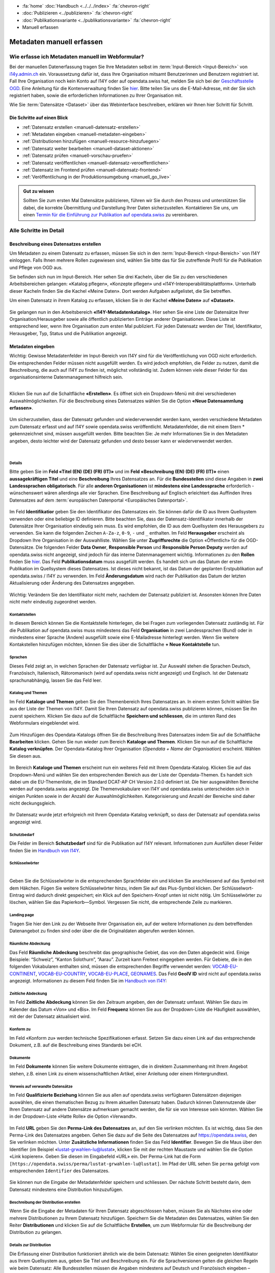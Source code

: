 .. container:: custom-breadcrumbs

   - :fa:`home` :doc:`Handbuch <../../../index>` :fa:`chevron-right`
   - :doc:`Publizieren <../publizieren>` :fa:`chevron-right`
   - :doc:`Publikationsvariante <../publikationsvariante>` :fa:`chevron-right`
   - Manuell erfassen

**************************
Metadaten manuell erfassen
**************************

Wie erfasse ich Metadaten manuell im Webformular?
=================================================

.. container:: Intro

    Bei der manuellen Datenerfassung tragen Sie
    Ihre Metadaten selbst im :term:`Input-Bereich <Input-Bereich>` von `i14y.admin.ch <https://input.i14y.admin.ch/>`__ ein.
    Voraussetzung dafür ist, dass Ihre Organisation mitsamt
    Benutzerinnen und Benutzern registriert ist. Fall Ihre Organisation noch kein Konto auf I14Y oder auf opendata.swiss hat, 
    melden Sie sich bei der  `Geschäftsstelle OGD <mailto:opendata@bfs.admin.ch>`__. Eine Anleitung für die
    Kontenverwaltung finden Sie  `hier <https://i14y-ch.github.io/handbook/de/2_rollen_prozesse/kontenverwaltung/>`__. Bitte teilen Sie uns die E-Mail-Adresse,
    mit der Sie sich registriert haben, sowie die erforderlichen Informationen zu Ihrer Organisation mit.

    Wie Sie :term:`Datensätze <Dataset>` über das Webinterface beschreiben, erklären wir Ihnen hier Schritt für Schritt. 

Die Schritte auf einen Blick
----------------------------

- :ref:`Datensatz erstellen <manuell-datensatz-erstellen>`
- :ref:`Metadaten eingeben <manuell-metadaten-eingeben>`
- :ref:`Distributionen hinzufügen <manuell-resource-hinzufuegen>`
- :ref:`Datensatz weiter bearbeiten <manuell-dataset-aktionen>`
- :ref:`Datensatz prüfen <manuell-vorschau-pruefen>`
- :ref:`Datensatz veröffentlichen <manuell-datensatz-veroeffentlichen>`
- :ref:`Datensatz im Frontend prüfen <manuell-datensatz-frontend>`
- :ref:`Veröffentlichung in der Produktionsumgebung <manuell_go_live>`

.. admonition:: Gut zu wissen

    Sollten Sie zum ersten Mal Datensätze publizieren, führen wir Sie durch den Prozess
    und unterstützen Sie dabei, die korrekte Übermittlung und Darstellung
    Ihrer Daten sicherzustellen.
    Kontaktieren Sie uns, um einen
    `Termin für die Einführung zur Publikation auf opendata.swiss <mailto:opendata@bfs.admin.ch>`__
    zu vereinbaren.

Alle Schritte im Detail
=======================

.. _manuell-datensatz-erstellen:

Beschreibung eines Datensatzes erstellen
-----------------------------------------

Um Metadaten zu einem Datensatz zu erfassen, müssen Sie sich in den :term:`Input-Bereich <Input-Bereich>` von I14Y einloggen.
Falls Ihnen mehrere Rollen zugewiesen sind, wählen Sie bitte das für Sie zutreffende Profil für die Publikation und Pflege von OGD aus.

Sie befinden sich nun im Input-Bereich. Hier sehen Sie drei Kacheln, über die Sie zu den verschiedenen Arbeitsbereichen gelangen: 
«Katalog pflegen», «Konzepte pflegen» und «I14Y-Interoperabilitätsplattform». 
Unterhalb dieser Kacheln finden Sie die Kachel «Meine Daten». Dort werden Aufgaben aufgelistet, die Sie betreffen.

Um einen Datensatz in ihrem Katalog zu erfassen, klicken Sie in der Kachel **«Meine Daten»** auf **«Dataset»**.

.. figure:: ../../../_static/images/publizieren/manuelle-datenerfassung/benutzer-uebersicht-kacheln-de.png
   :alt: Benutzerübersicht im Input-Bereich von I14Y. Zu sehen sind sechs Kacheln.

Sie gelangen nun in den Arbeitsbereich **«I14Y-Metadatenkatalog»**. Hier sehen Sie eine Liste der Datensätze Ihrer Organisation/Herausgeber sowie alle öffentlich publizierten Einträge anderer Organisationen. Diese Liste ist entsprechend leer, wenn Ihre Organisation zum ersten Mal publiziert. 
Für jeden Datensatz werden der Titel, Identifikator, Herausgeber, Typ, Status und die Publikation angezeigt. 

.. figure:: ../../../_static/images/publizieren/manuelle-datenerfassung/benutzer-uebersicht-i14ymetadatenkatalog-de.png
   :alt: Arbeitsbereich I14Y-Metadatenkatalog. 

.. _manuell-metadaten-eingeben:

Metadaten eingeben
-------------------

.. container:: important

    Wichtig: Gewisse Metadatenfelder im Input-Bereich von I14Y sind für die Veröffentlichung von OGD nicht erforderlich.
    Die entsprechenden Felder müssen nicht ausgefüllt werden. Es wird jedoch empfohlen, die Felder zu nutzen, damit die Beschreibung, die auch auf I14Y zu finden ist, möglichst vollständig ist. 
    Zudem können viele dieser Felder für das organisationsinterne Datenmanagement hilfreich sein.    

.. collapse:: Infobox: Metadatenstandard DCAT-AP CH 

   Auf dem Portal opendata.swiss und auf der Interoperabilitätsplattform I14Y werden Datensammlungen 
   gemäss den Vorgaben des DCAT-Standards in der aktuell gültigen Version mit dem Applikationsprofil für die Schweiz beschrieben `(DCAT-AP CH 2.0)  <https://dcat-ap.ch/>`__. 
   Die I14Y bietet einige optionale Zusatzfelder an, die im aktuellen DCAT-Standard nicht vorgesehen sind. Damit lassen sich die Datenangebote noch detaillierter beschreiben. 
   Darüber hinaus können in I14Y auch die Struktur sowie die einzelnen Datenkonzepte beschrieben werden. 

   DCAT-AP ist ein Anwendungsprofil des Data Catalog Vocabulary (DCAT) und dient zur Beschreibung der in Datenportalen verzeichneten Daten. 
   Es richtet sich insbesondere an die Betreiber von Open-Data-Portalen und deren Datenpublizierende. 
   Die Schweizerische Ableitung DCAT-AP-CH wird seit 2016 von opendata.swiss verwendet. 
   Diese wird kontinuierlich im Rahmen der `eCH Fachgruppe OGD   <https://www.ech.ch/de/der-verein/fachgruppen/open_government_data>`__ weiterentwickelt.

| 

Klicken Sie nun auf die Schaltfläche **«Erstellen»**. Es öffnet sich ein Dropdown-Menü mit drei verschiedenen Auswahlmöglichkeiten. 
Für die Beschreibung eines Datensatzes wählen Sie die Option **«Neue Datensammlung erfassen»**.
    
.. figure:: ../../../_static/images/publizieren/manuelle-datenerfassung/dataset-erfassen-de.png
   :alt: Abbildung Dropdown mit Schaltfläche neue Datensammlung erfassen

Um sicherzustellen, dass der Datensatz gefunden und wiederverwendet werden kann, werden verschiedene Metadaten zum Datensatz erfasst und auf I14Y sowie opendata.swiss veröffentlicht. Metadatenfelder, die mit einem Stern * gekennzeichnet sind, müssen ausgefüllt werden. Bitte beachten Sie: 
Je mehr Informationen Sie in den Metadaten angeben, desto leichter wird der Datensatz gefunden und desto besser kann er wiederverwendet werden.

.. collapse:: Infobox: Warum Metadaten wichtig sind und was es dabei zu beachten gilt

   Auf dem Portal opendata.swiss und auf der Interoperabilitätsplattform I14Y werden Datensammlungen 
   gemäss den Vorgaben des DCAT-Standards in der aktuell gültigen Version mit dem Applikationsprofil für die Schweiz beschrieben `(DCAT-AP CH 2.0)  <https://dcat-ap.ch/>`__. 
   Die I14Y bietet einige optionale Zusatzfelder an, die im aktuellen DCAT-Standard nicht vorgesehen sind. Damit lassen sich die Datenangebote noch detaillierter beschreiben. 
   Darüber hinaus können in I14Y auch die Struktur sowie die einzelnen Datenkonzepte beschrieben werden. 

| 

Details
^^^^^^^^
Bitte geben Sie im **Feld «Titel (EN) (DE) (FR) (IT)»** und im **Feld «Beschreibung (EN) (DE) (FR) (IT)»** einen **aussagekräftigen Titel** und eine **Beschreibung** Ihres Datensatzes an.
Für die **Bundesstellen** sind diese Angaben in **zwei Landessprachen obligatorisch**. Für alle **anderen Organisationen** ist **mindestens eine Landessprache** erforderlich - wünschenswert wären allerdings alle vier Sprachen.
Eine Beschreibung auf Englisch erleichtert das Auffinden Ihres Datensatzes auf dem
:term:`europäischen Datenportal <Europäisches Datenportal>`.

.. figure:: ../../../_static/images/publizieren/manuelle-datenerfassung/dataset-details-de.png
   :alt: Webformular Datensatz erstellen mit den Details zum Datensatz

Im Feld **Identifikatior** geben Sie den Identifikator des Datensatzes ein. Sie können dafür die ID aus Ihrem Quellsystem verwenden oder eine beliebige ID definieren. 
Bitte beachten Sie, dass der Datensatz-Identifikator innerhalb der Datensätze Ihrer Organisation eindeutig sein muss. 
Es wird empfohlen, die ID aus dem Quellsystem des Herausgebers zu verwenden. Sie kann die folgenden Zeichen ``A-Za-z``, ``0-9``, ``-`` und ``_`` enthalten. 
Im Feld **Herausgeber** erscheint als Dropdown Ihre Organisation in der Auswahlliste. 
Wählen Sie unter **Zugriffsrechte**  die Option «Öffentlich» für die OGD-Datensätze. 
Die folgenden Felder **Data Owner**, **Responsible Person** und **Responsible Person Deputy** werden auf opendata.swiss nicht angezeigt, sind jedoch für das interne Datenmanagement wichtig. 
Informationen zu den **Rollen** finden Sie `hier  <https://i14y-ch.github.io/handbook/de/2_rollen_prozesse/rollen/>`__.
Das Feld **Publikationsdatum** muss ausgefüllt werden. Es handelt sich um das Datum der ersten Publikation im Quellsystem dieses Datensatzes. Ist dieses nicht bekannt, ist das Datum der geplanten Erstpublikation auf opendata.swiss / I14Y zu verwenden.
Im Feld **Änderungsdatum** wird nach der Publikation das Datum der letzten Aktualisierung oder Änderung des Datensatzes angegeben.

.. figure:: ../../../_static/images/publizieren/manuelle-datenerfassung/dataset-details-identifikator-de.png
   :alt: Ausschnitt aus Details Identifikator bis Änderungsdatum

.. container:: important

    Wichtig: Verändern Sie den Identifikator nicht mehr, nachdem der Datensatz
    publiziert ist. Ansonsten können Ihre Daten nicht mehr eindeutig zugeordnet werden. 

Kontaktstellen
^^^^^^^^^^^^^^^
In diesem Bereich können Sie die Kontaktstelle hinterlegen, die bei Fragen zum vorliegenden Datensatz zuständig ist. 
Für die Publikation auf opendata.swiss muss mindestens das Feld **Organisation** in zwei Landessprachen (Bund) oder in mindestens einer Sprache (Andere) ausgefüllt sowie eine E-Mailadresse hinterlegt werden. Wenn Sie weitere Kontakstellen hinzufügen möchten, können Sie dies über die Schaltfläche **+ Neue Kontaktstelle** tun.  

.. figure:: ../../../_static/images/publizieren/manuelle-datenerfassung/dataset-kontaktstellen-de.png
   :alt: Felder zum Beschreiben der Kontaktstelle

Sprachen
^^^^^^^^^
Dieses Feld zeigt an, in welchen Sprachen der Datensatz verfügbar ist. 
Zur Auswahl stehen die Sprachen Deutsch, Französisch, Italienisch, Rätoromanisch (wird auf opendata.swiss nicht angezeigt) und Englisch. 
Ist der Datensatz sprachunabhängig, lassen Sie das Feld leer. 

.. figure:: ../../../_static/images/publizieren/manuelle-datenerfassung/dataset-sprachen-de.png
   :alt: Felder zum Ankreuzen der Sprache

Katalog und Themen
^^^^^^^^^^^^^^^^^^^
Im Feld **Kataloge und Themen** geben Sie den Themenbereich Ihres Datensatzes an. In einem ersten Schritt wählen Sie aus der Liste der Themen von I14Y. Damit Sie Ihren Datensatz auf opendata.swiss publizieren können, müssen Sie ihn zuerst speichern. 
Klicken Sie dazu auf die Schaltfläche **Speichern und schliessen**, die im unteren Rand des Webformulars eingeblendet wird. 

.. figure:: ../../../_static/images/publizieren/manuelle-datenerfassung/dataset-katalog-themen-speichern.png
   :alt: Auswahl des Themenbereichs von I14Y und Schaltfläche speichern und schliessen

Zum Hinzufügen des Opendata-Katalogs öffnen Sie die Beschreibung Ihres Datensatzes indem Sie auf die Schaltfläche **Bearbeiten** klicken. Gehen Sie nun wieder zum Bereich **Kataloge und Themen**.
Klicken Sie nun auf die Schaltfläche **Katalog verknüpfen**. Der Opendata-Katalog Ihrer Organisation (*Opendata + Name der Organisation*) erscheint. Wählen Sie diesen aus.  

.. figure:: ../../../_static/images/publizieren/manuelle-datenerfassung/dataset-katalog-verknuepfen-de.png
   :alt: Auswahl des Opendata-Katalogs über die Schaltfläche Katalog verknüpfen

Im Bereich **Kataloge und Themen** erscheint nun ein weiteres Feld mit Ihrem Opendata-Katalog. Klicken Sie auf das Dropdown-Menü und wählen Sie den entsprechenden Bereich aus der Liste der Opendata-Themen. 
Es handelt sich dabei um die EU-Themenliste, die im Standard DCAT-AP CH Version 2.0.0 definiert ist. Die hier ausgewählten Bereiche werden auf opendata.swiss angezeigt. 
Die Themenvokabulare von I14Y und opendata.swiss unterscheiden sich in einigen Punkten sowie in der Anzahl der Auswahlmöglichkeiten. 
Kategorisierung und Anzahl der Bereiche sind daher nicht deckungsgleich.   

.. figure:: ../../../_static/images/publizieren/manuelle-datenerfassung/dataset-verknuepfter-katalog-de.png
   :alt: Neues Auswahlfeld für die Themen des Opendata-Katalogs

Ihr Datensatz wurde jetzt erfolgreich mit Ihrem Opendata-Katalog verknüpft, so dass der Datensatz auf opendata.swiss angezeigt wird.

.. figure:: ../../../_static/images/publizieren/manuelle-datenerfassung/dataset-themen-opendataswiss-de.png
   :alt: Ansicht der Themen des I14Y-Katalogs und des Opendata-Katalogs

Schutzbedarf
^^^^^^^^^^^^^
Die Felder im Bereich **Schutzbedarf** sind für die Publikation auf I14Y relevant. 
Informationen zum Ausfüllen dieser Felder finden Sie im `Handbuch von I14Y <https://i14y-ch.github.io/handbook/de/6_anhang/eingabefelder/>`__. 

.. figure:: ../../../_static/images/publizieren/manuelle-datenerfassung/dataset-schutzbedarf-de.png
   :alt: Ansicht der Felder im Bereich Schutzbedarf

Schlüsselwörter
^^^^^^^^^^^^^^^^
.. collapse:: Infobox: Warum Schlüsselwörter wichtig sind und was es dabei zu beachten gilt

   Damit der Datensatz besser auffindbar wird, können Schlüsselwörter hinterlegt werden. 
   Diese werden auch als Filtermöglichkeit verwendet, um die Auswahl der Datensätze thematisch einzugrenzen. 
   Es ist sinnvoll, Synonyme oder allgemeine Begriffe zu hinterlegen. 
   Dieses Feld sollte insbesondere für jene Begriffe genutzt werden, die in der `Termdat-Datenbank des Bundes <https://www.termdat.bk.admin.ch/search>`__ verzeichnet sind. 
   Hier finden Sie zudem auch die Begriffe in den Landessprachen sowie in Englisch. 
   Mögliche Schlüsselwörter können Sie aus Ihren Metadaten oder Ihrem Quellsystem ermitteln. 
   Sie können auch aus den am häufigsten verwendeten Schlüsselwörtern auf opendata.swiss auswählen.
 
| 

Geben Sie die Schlüsselwörter in die entsprechenden Sprachfelder ein und klicken Sie anschliessend auf das Symbol mit dem Häkchen. 
Fügen Sie weitere Schlüsselwörter hinzu, indem Sie auf das Plus-Symbol klicken. Der Schlüsselwort-Eintrag wird dadurch direkt gespeichert; ein Klick auf den Speichern-Knopf unten ist nicht nötig. 
Um Schlüsselwörter zu löschen, wählen Sie das Papierkorb—Symbol. 
Vergessen Sie nicht, die entsprechende Zeile zu markieren.   

.. figure:: ../../../_static/images/publizieren/manuelle-datenerfassung/dataset-schluesselwoerter-de.png
   :alt: Eingabefeld von Schlüsselwörtern

Landing page
^^^^^^^^^^^^
Tragen Sie hier den Link zu der Webseite Ihrer Organisation ein, auf der weitere Informationen zu dem betreffenden Datenangebot zu finden sind oder über die die Originaldaten abgerufen werden können. 

.. figure:: ../../../_static/images/publizieren/manuelle-datenerfassung/dataset-landingpage-de.png
   :alt: Eingabefeld von «Landing Page»

Räumliche Abdeckung
^^^^^^^^^^^^^^^^^^^^
Das Feld **Räumliche Abdeckung** beschreibt das geographische Gebiet, das von den Daten abgedeckt wird. Einige Beispiele: “Schweiz”, “Kanton Solothurn”, “Aarau”. Zurzeit kann Freitext eingegeben werden. 
Für Gebiete, die in den folgenden Vokabularen enthalten sind, müssen die entsprechenden Begriffe verwendet werden:
`VOCAB-EU-CONTINENT <http://publications.europa.eu/resource/authority/continent>`__, `VOCAB-EU-COUNTRY <https://publications.europa.eu/resource/authority/country>`__,
`VOCAB-EU-PLACE <https://publications.europa.eu/resource/authority/place>`__, `GEONAMES <http://sws.geonames.org/>`__. 
Das Feld **GeoIV ID** wird nicht auf opendata.swiss angezeigt. Informationen zu diesem Feld finden Sie im `Handbuch von I14Y <https://i14y-ch.github.io/handbook/de/6_anhang/eingabefelder/>`__:

.. figure:: ../../../_static/images/publizieren/manuelle-datenerfassung/dataset-raumliche-abdeckung-de.png
   :alt: Eingabefelder räumliche Abdeckung und GeoIV-ID

Zeitliche Abdeckung
^^^^^^^^^^^^^^^^^^^^
Im Feld **Zeitliche Abdeckung** können Sie den Zeitraum angeben, den der Datensatz umfasst. Wählen Sie dazu im Kalender das Datum «Von» und «Bis». 
Im Feld **Frequenz** können Sie aus der Dropdown-Liste die Häufigkeit auswählen, mit der der Datensatz aktualisiert wird. 

.. figure:: ../../../_static/images/publizieren/manuelle-datenerfassung/dataset-zeitliche-abdeckung-de.png
   :alt: Eingabefelder zeitliche Abdeckung und Frequenz

Konform zu
^^^^^^^^^^^
Im Feld «Konform zu» werden technische Spezifikationen erfasst. 
Setzen Sie dazu einen Link auf das entsprechende Dokument, z.B. auf die Beschreibung eines Standards bei eCH. 

.. figure:: ../../../_static/images/publizieren/manuelle-datenerfassung/dataset-konformzu-de.png
   :alt: Eingabefeld Konform zu

Dokumente
^^^^^^^^^^
Im Feld **Dokumente** können Sie weitere Dokumente eintragen, die in direktem Zusammenhang mit Ihrem Angebot stehen, z.B. einen Link zu einem wissenschaftlichen Artikel, einer Anleitung oder einem Hintergrundtext.

.. figure:: ../../../_static/images/publizieren/manuelle-datenerfassung/dataset-dokumente-de.png
   :alt: Eingabefeld Dokumente

Verweis auf verwandte Datensätze
^^^^^^^^^^^^^^^^^^^^^^^^^^^^^^^^^^
Im Feld **Qualifizierte Beziehung** können Sie aus allen auf opendata.swiss verfügbaren Datensätzen diejenigen auswählen, die einen thematischen Bezug zu Ihrem aktuellen Datensatz haben. 
Dadurch können Datennutzende über Ihren Datensatz auf andere Datensätze aufmerksam gemacht werden, die für sie von Interesse sein könnten. 
Wählen Sie in der Dropdown-Liste «Hatte Rolle» die Option «Verwandt».  

.. figure:: ../../../_static/images/publizieren/manuelle-datenerfassung/dataset-qualifizierte-beziehung-de.png
   :alt: Eingabefeld qualifizierte Beziehung

Im Feld **URL** geben Sie den **Perma-Link des Datensatzes** an, auf den Sie verlinken möchten. 
Es ist wichtig, dass Sie den Perma-Link des Datensatzes angeben.  
Gehen Sie dazu auf die Seite des Datensatzes auf https://opendata.swiss, den Sie verlinken möchten. 
Unter **Zusätzliche Informationen** finden Sie das Feld **Identifier**. Bewegen Sie die Maus über den Identifier (im Beispiel «lustat-grwahlen-lu@lustat», klicken Sie mit der rechten Maustaste und wählen Sie die Option «Link kopieren». 
Geben Sie diesen im Eingabefeld «URL» ein. Der Perma-Link hat die Form ``[https://opendata.swiss/perma/lustat-grwahlen-lu@lustat]``. 
Im Pfad der URL sehen Sie ``perma`` gefolgt vom entsprechenden ``Identifier`` des Datensatzes.  

.. figure:: ../../../_static/images/publizieren/manuelle-datenerfassung/dataset-zusatzliche-info-de.png
   :alt: Permalink des Datensatzes im Feld Identifier im Bereich zusätzliche Informationen auf opendata.swiss 


Sie können nun die Eingabe der Metadatenfelder speichern und schliessen. 
Der nächste Schritt besteht darin, dem Datensatz mindestens eine Distribution hinzuzufügen. 


Beschreibung der Distribution erstellen
^^^^^^^^^^^^^^^^^^^^^^^^^^^^^^^^^^^^^^^^^
Wenn Sie die Eingabe der Metadaten für Ihren Datensatz abgeschlossen haben, müssen Sie als Nächstes eine oder mehrere Distributionen zu Ihrem Datensatz hinzufügen. 
Speichern Sie die Metadaten des Datensatzes, wählen Sie den Reiter **Distributionen** und klicken Sie auf die Schaltfläche **Erstellen**, um zum Webformular für die Beschreibung der Distribution zu gelangen.

.. figure:: ../../../_static/images/publizieren/manuelle-datenerfassung/dataset-distribution-de.png
   :alt: Reiter Distribution

Details zur Distribution
^^^^^^^^^^^^^^^^^^^^^^^^^
Die Erfassung einer Distribution funktioniert ähnlich wie die beim Datensatz: Wählen Sie einen geeigneten Identifikator aus Ihrem Quellsystem aus, geben Sie Titel und Beschreibung ein. 
Für die Sprachversionen gelten die gleichen Regeln wie beim Datensatz: Alle Bundesstellen müssen die Angaben mindestens auf Deutsch und Französisch eingeben – wünschenswert wären allerdings alle vier Sprachen. 
Andere Organisationen müssen Titel und Beschreibung in mindestens einer Sprache eingeben. Falls die Distribution sprachunabhängig ist, wählen Sie unter dem Feld **Sprache** keine Sprache aus. 
Auch hier ist im Pflichtfeld **Publikationsdatum** das Veröffentlichungsdatum der Distribution anzugeben. 

.. figure:: ../../../_static/images/publizieren/manuelle-datenerfassung/distribution-details-de.png
   :alt: Eingabefelder für die Beschreibung der Distribution im Bereich Details

.. container:: important

    Wichtig: Jedes Dataset muss mindestens 1 Ressource haben.

.. collapse:: Infobox: Was ist eine Distribution

   Eine «Distribution» ist eine spezifische Darstellung des Datensatzes. 
   Ein Datensatz kann in mehreren Serialisierungen vorliegen, die sich vielerlei Hinsicht unterscheiden können, z. B. hinsichtlich der natürlichen Sprache, des Medientyps oder des Formats, der schematischen Organisation, der zeitlichen und räumlichen Auflösung, des Detaillierungsgrads oder der Profile (die eines oder alle der oben genannten Merkmale enthalten können). 

| 

Zugangs-URL
^^^^^^^^^^^^^
Für jede Distribution müssen Sie unter **Zugangs-URL** eine URL angeben, über welche auf die Distribution zugegriffen werden kann. Falls sich hinter der URL ein direkter Download verbirgt, muss die URL auch als **Download-URL** eingetragen werden. 
Klicken Sie hierzu auf das Kästchen bei **Download-URL**. Optional kann die **Grösse** der Distribution in Bytes angegeben werden. Unter **Format** wählen Sie das Format Ihrer Distribution.
Bei Bedarf kann der Medientyp (früher MIME-Typ) spezifiziert werden. Die Felder **Komprimierungsformat**, **Prüfsummenalgorithmus**, und **Prüfsumme** werden derzeit nicht auf opendata.swiss angezeigt.
Weitere Informationen zu diesen Feldern finden Sie `Handbuch von I14Y <https://i14y-ch.github.io/handbook/de/6_anhang/eingabefelder/>`__.

.. figure:: ../../../_static/images/publizieren/manuelle-datenerfassung/distribution-zugangs-url-de.png
   :alt: Eingabefelder im ereich Zugangs-URL

Im Feld **Lizenz** müssen Sie die Nutzungsbedingung des Datensatzes gemäss den Nutzungsbedingungen von opendata.swiss angeben.
Diese stehen Ihnen in der Dropdown-Liste zur Auswahl. Wählen Sie den zutreffenden, mit «opendata» gekennzeichneten Menüpunkt aus. Die Felder **Rights** und **Verfügbarkeit** werden nicht auf opendata.swiss angezeigt. 
Weitere Informationen zu den Feldern finden Sie im  `Handbuch von I14Y <https://i14y-ch.github.io/handbook/de/6_anhang/eingabefelder/>`__. 

.. figure:: ../../../_static/images/publizieren/manuelle-datenerfassung/distribution-lizenz-de.png
   :alt: Eingabefelder im ereich Zugangs-URL










Sichtbarkeit
^^^^^^^^^^^^^

.. figure:: ../../../_static/images/publizieren/manuelle-datenerfassung/dataset-veroeffentlichen.png
   :alt: Eingabefeld «Sichtbarkeit» im Webformular

Dieses Feld dient zur :ref:`Veröffentlichung Ihres Datasets <manuell-datensatz-veroeffentlichen>`.
In der Dropdown-Auswahl können Sie die Sichtbarkeit des Datasets auf dem Frontend einstellen.
Die Voreinstellung für die «Sichtbarkeit» ist
«Entwurf». Lassen Sie diese Voreinstellung zunächst so. Sie bedeutet, dass Ihr Dataset noch
nicht öffentlich sichtbar ist. Sobald sie dieses auf dem Frontend sichtbar machen wollen,
wählen Sie in der Dropdown-Auswahl die Option “public” aus.

Dataset-Informationen
^^^^^^^^^^^^^^^^^^^^^^^^

.. figure:: ../../../_static/images/publizieren/manuelle-datenerfassung/dataset-beschreibung.png
   :alt: Eingabefeld «Beschreibung» im Webformular



Daten
^^^^^

.. figure:: ../../../_static/images/publizieren/manuelle-datenerfassung/dataset-zeitangaben.png
   :alt: Eingabefeld zur «Aktualisierung» im Webformular

Hier gilt es, das Pflichtfeld «Publikationsdatum» auszufüllen. Damit ist das Datum
der ersten Publikation im Quellsystem dieses Datasets gemeint.
Falls dies nicht bekannt ist, verwenden Sie das Datum der geplanten ersten
Publikation auf opendata.swiss. Beim Datum der letzten Änderung («Änderungsdatum»)
können Sie nach der Publikation kommunizieren, wann die letzte Änderung
(Aktualisierung, Korrektur etc.) am Dataset vorgenommen worden ist.
Weiter sollen Sie hier das Intervall, in dem Aktualisierungen
vorgenommen werden («Aktualisierungsintervall») und den Zeitraum, den das Dataset
umfasst («Zeitliche Abdeckung»), angeben.

Publisher-Informationen
^^^^^^^^^^^^^^^^^^^^^^^

.. figure:: ../../../_static/images/publizieren/manuelle-datenerfassung/dataset-publishers-kontakte.png
   :alt: Eingabefeld «Publisher» im Webformular

Hier müssen Sie Angaben zur datenpublizierenden Organisation eingeben.
Im Pflichtfeld «Publisher» geben Sie die für das Dataset verantwortliche Organisation an.
Dies können auch mehrere Organisationen sein,
jedoch keine Personen.
Im Pflichtfeld «Kontaktstellen» muss mindestens eine
Kontaktstelle angegeben werden, die von den Datennutzenden bei Rückfragen
kontaktiert werden darf.

Sprachen
^^^^^^^^

.. figure:: ../../../_static/images/publizieren/manuelle-datenerfassung/dataset-sprachen.png
   :alt: Eingabefeld «Sprachen» im Webformular

Falls Ihre Ressourcen in unterschiedlichen Sprachen vorliegen, können Sie diese hier angeben.
Liegen Ihre Ressourcen sprachunabhängig vor, kann das Eingabefeld hier leer gelassen werden.

Weitere Informationen
^^^^^^^^^^^^^^^^^^^^^^^

.. figure:: ../../../_static/images/publizieren/manuelle-datenerfassung/dataset-weitere-informationen-landing-page.png
   :alt: Eingabefeld «Weitere Informationen» im Webformular

Mit «Landing Page»
ist die Website gemeint, auf der die Daten ursprünglich publiziert wurden,
falls diese vorhanden ist.
Unter «Beziehungen» tragen Sie bitte in das Textfeld «legal_basis» ein und geben im
Feld «Url» den Link auf die gesetzliche Grundlage, die für die Publikation dieses Datasets vorgesehen ist, an.
Wenn dies für Ihre Daten nicht relevant ist, lassen Sie das Feld leer.

Verwandte Datasets
^^^^^^^^^^^^^^^^^^^^

.. figure:: ../../../_static/images/publizieren/manuelle-datenerfassung/dataset-verwandte-datasets.png
   :alt: Eingabefeld von «verwandten Datasets» im Webformular


Unter «Verwandte Datensätze»
können Sie aus allen verfügbaren Datasets auf opendata.swiss jene mit
thematischem Bezug zu Ihrem aktuellen Dataset auswählen. Damit
signalisieren Sie den Datennutzenden, dass weitere thematisch interessante Datasets existieren.


Kategorien auswählen
^^^^^^^^^^^^^^^^^^^^^^^^^

.. figure:: ../../../_static/images/publizieren/manuelle-datenerfassung/dataset-kategorien.png
   :alt: Eingabefeld von «Kategorien» im Webformular


Unter «Kategorien» können Sie eine oder mehrere thematische Kategorien
auswählen, denen das Dataset zugeordnet werden kann.


.. _manuell-resource-hinzufuegen:

Ressourcen hinzufügen
-----------------------

Wenn Sie mit der Eingabe der Metadaten für Ihr Dataset
fertig sind, müssen Sie Ihrem Dataset als nächstes eine oder mehrere Ressourcen
hinzufügen. Klicken Sie auf den Button «Als nächstes: Distribution hinzufügen», um in das Webformular für
die Ressourcen zu gelangen.

.. figure:: ../../../_static/images/publizieren/manuelle-datenerfassung/dataset-speichern.png
   :alt: Ressourcen hinzufügen


.. figure:: ../../../_static/images/publizieren/manuelle-datenerfassung/resource-anlegen.png
   :alt: Abschnitt «Ressource» im Webformular

Eine «Ressource» ist eine spezifische Repräsentierung.
Dies können unterschiedliche Bereitstellungsformen eines Datasets
sein (media-type or format), unterschiedliche Zeitreihen
oder auch unterschiedliche Aggregationsstufen.
Das Erfassen einer
Ressource funktioniert ähnlich wie zuvor beim gesamten Dataset: Wählen Sie einen geeigneten
Identifier aus Ihrem Quellsystem aus,
legen Sie Titel und Beschreibung fest. Für die Sprachversionen
gelten die gleichen Regeln wie bei Datasets: Alle Bundesstellen
müssen die Angaben mindestens auf Deutsch und Französisch eingeben –
wünschenswert wären allerdings alle vier Sprachen. Weitere Organisationen sollen Titel und Beschreibung
in mindestens einer Sprache eingeben.
Falls die Ressource sprachunabhängig ist, wählen Sie unter «Sprache»
keine Sprache aus.
Auch hier müssen Sie unter dem Pflichtfeld «Erstellt»
das Datum der Veröffentlichung der Ressource angeben.

.. container:: important

    Wichtig: Jedes Dataset muss mindestens 1 Ressource haben.

.. figure:: ../../../_static/images/publizieren/manuelle-datenerfassung/resource-urls-nutzungsrechte-format.png
   :alt: Eingabefelder für Ressourcen im Webformular

Für jede Ressource müssen Sie unter «Zugangs-URL» eine URL angeben,
über welche auf die Ressource
zugegriffen werden kann. Falls sich hinter der URL ein Download verbirgt,
muss die URL auch im Feld «Download-URL» eingetragen werden. Ebenfalls
optional kann die «Grösse» der Ressource in Bytes angegeben werden.
Unter «Format» wählen Sie das Format Ihrer Ressource.

.. container:: important

    Wichtig: `Unter «Nutzungsbedingungen» müssen
    Sie eine der Bedingungen auswählen, die auf opendata.swiss vorgesehen sind <https://opendata.swiss/de/terms-of-use>`__.

.. container:: important

    Wichtig: Bitte berücksichtigen Sie bei der Publikation von Ressourcen die
    :doc:`«OGD-Richtlinien» <../../glossar/bibliothek/ogd-richtlinien>`.

Sie haben jetzt Ihre erste Ressource angelegt und können entweder mit dem Button «Beenden»
Ihr Dataset und Ihre Ressource abspeichern oder Sie können mit dem Button
«Speichern & weitere hinzufügen» mit dem Hinzufügen von Ressourcen fortfahren.

.. figure:: ../../../_static/images/publizieren/manuelle-datenerfassung/resource-aktionen.png
   :alt: Mögliche Aktionen nach der Anlage der ersten Ressource im Webformular

.. _manuell-dataset-aktionen:

Dataset weiterbearbeiten
--------------------------------

Das Hinzufügen weiterer Ressourcen ist auch nach dem Anlegen Ihres Datasets noch möglich.

Gehen Sie dazu zur Detailansicht Ihres Datasets im Backend der Abnahmeumgebung und klicken Sie auf
«Bearbeiten» und anschliessend auf «Ressourcen»:

.. figure:: ../../../_static/images/publizieren/manuelle-datenerfassung/resource-hinzufuegen.png
   :alt: Mögliche Aktionen nach der Anlage des Datasets

.. _manuell-vorschau-pruefen:

Dataset prüfen
-----------------

Sehen Sie sich Ihr Dataset in der Detailansicht an: Sind alle Felder so ausgefüllt,
wie Sie es erwarten, können Sie Ihr Dataset :ref:`veröffentlichen <manuell-datensatz-veroeffentlichen>`.

.. figure:: ../../../_static/images/publizieren/dataset/dataset-detailansicht.png
   :alt: Detailansicht eines Datasets im CKAN Backend

.. _manuell-datensatz-veroeffentlichen:

Dataset veröffentlichen
---------------------------

In der Detailansicht wird Ihnen ganz oben rechts der Status Ihres Datasets angezeigt:
«Entwurf» bedeutet, Sie bearbeiten die Metadaten des Datasets noch weiter. In diesem
Zustand ist Ihr Dataset im Frontend der Abnahmeumgebung
noch nicht sichtbar. Der Status
«Veröffentlicht» gibt an, dass das Dataset in der Abnahmeumgebung publiziert ist.

.. figure:: ../../../_static/images/publizieren/dataset/dataset-titel-entwurf.png
   :alt: Dataset Titel in dem das Dataset als Entwurf markiert ist

Gehen Sie dazu zurück zu «Bearbeiten», «Metadaten bearbeiten» und scrollen Sie
bis zum Feld «Sichtbarkeit». Sie können Ihr Dataset sofort veröffentlichen, indem Sie den
Status von «Entwurf» auf «Veröffentlicht» ändern. Alternativ können Sie eine zukünftige
Veröffentlichung planen, indem Sie im darunterliegenden Feld einen
Veröffentlichungstermin in der Zukunft festlegen.

.. figure:: ../../../_static/images/publizieren/dataset/dataset-veroeffentlichen.png
   :alt: Dataset im Frontend veroeffentlichen

.. container:: important

    Wichtig: Vergessen Sie nicht nach der Änderung auf «Aktualisieren» zu klicken.

.. _manuell-datensatz-frontend:

Dataset im Frontend prüfen
-----------------------------

Sobald Ihr Dataset veröffentlicht ist, kann es auch im Frontend der Abnahmeumgebung angesehen werden.
Bitte beachten Sie, dass die Aktualisierung der Daten bis zu 60 Minuten dauern kann.
Sie gelangen zu der Datenansicht Ihres Datasets im Frontend,
indem Sie ``ckan`` aus der URL Ihres Datasets entfernen:

.. figure:: ../../../_static/images/publizieren/dataset/ckan-backend-url.png
   :alt: CKAN URL eines Datasets

.. figure:: ../../../_static/images/publizieren/dataset/frontend-url.png
   :alt: Frontend URL eines publizierten Datasets

Bitte prüfen Sie hier Ihre Daten nochmals:

.. figure:: ../../../_static/images/publizieren/dataset/dataset-frontend.png
   :alt: Beispielansicht eines publizierten Datasets

.. container:: bildunterschrift

   Beispielansicht eines publizierten Datasets

.. figure:: ../../../_static/images/publizieren/resource-frontend.png
   :alt: Beispielansicht einer publizierten Ressource

.. container:: bildunterschrift

   Beispielansicht einer publizierten Ressource

.. _manuell_go_live:

Veröffentlichung in der Produktionsumgebung
---------------------------------------------

Sollten Sie zum ersten Mal Daten publizieren, muss Ihr Dataset
von der :term:`Abnahmeumgebung <Abnahmeumgebung>` noch auf die
:term:`Produktionsumgebung <Produktionsumgebung>` übertragen werden.
Dies übernehmen wir für Sie,
`geben Sie uns einfach per E-Mail Bescheid <mailto:opendata@bfs.admin.ch>`__.

.. container:: support

   Support

Sie haben eine Frage zum manuellen Erfassen Ihres Datasets?
`Schreiben Sie uns <mailto:opendata@bfs.admin.ch>`__
und wir helfen Ihnen gerne weiter.

.. _manuell-mehr-zum-thema:

.. container:: materialien

    Mehr zum Thema

- :doc:`DCAT-AP-CH (Link, englisch) <../../glossar/bibliothek/dcat-ap-ch>` – Beschreibung des aktuell von opendata.swiss genutzten Datenstandards DCAT-AP-CH
- :download:`Veröffentlichung eines Datasets terminieren <../../../_static/screencasts/schedule-dataset.gif>`- In diesem Screencast zeigen wir Ihnen, wie Sie die Veröffentlichung Ihres Datasets terminieren können
- :download:`Dataset aktualisieren <../../../_static/screencasts/update-dataset.gif>`- In diesem Screencast zeigen wir Ihnen das Aktualisieren Ihres Datasets
- :download:`Ressource hinzufügen <../../../_static/screencasts/add-resource.gif>`- In diesem Screencast zeigen wir Ihnen, wie Sie Ihrem Dataset eine Ressource hinzufügen können
- :download:`Ressource aktualisieren <../../../_static/screencasts/update-resource.gif>`- In diesem Screencast zeigen wir Ihnen, wie Sie bei Ihrem Dataset eine Ressource aktualisieren können
